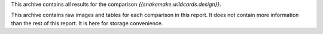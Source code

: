This archive contains all results for the comparison `{{snakemake.wildcards.design}}`.

This archive contains raw images and tables for each comparison in this report. It does not contain more information than the rest of this report. It is here for storage convenience.
